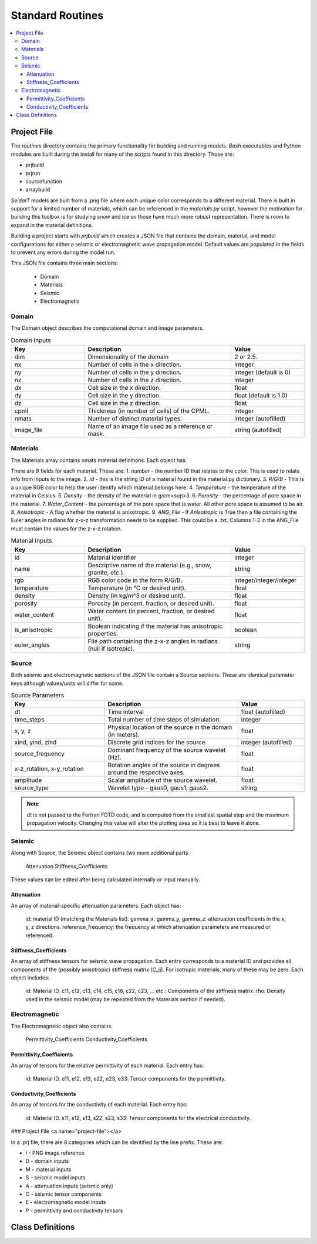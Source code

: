 

.. _standard-routines: 

Standard Routines 
*****************

.. contents:: 
    :local: 
    :depth: 34
 
.. _project-file: 

Project File
============

The *routines* directory contains the primary functionality for building and running models. *Bash* executables and Python modules are built during the install for many of the scripts found in this directory. Those are: 

- prjbuild 
- prjrun 
- sourcefunction 
- arraybuild 

*SeidarT* models are built from a .png file where each unique color corresponds to a different material. There is built in support for a limited number of materials, which can be referenced in the *materials.py* script, however the motivation for building this toolbox is for studying snow and ice so those have much more robust representation. There is room to expand in the material definitions. 

Building a project starts with *prjbuild* which creates a JSON file that contains the domain, material, and model configurations for either a seismic or electromagnetic wave propagation model. Default values are populated in the fields to prevent any errors during the model run. 

This JSON file contains three main sections:

    - Domain
    - Materials
    - Seismic
    - Electromagnetic

.. _domain-inputs: 

Domain 
------


The Domain object describes the computational domain and image parameters.

.. list-table:: Domain Inputs
    :widths: 25 50 25
    :align: center
    :header-rows: 1 

    * - Key 
      - Description 
      - Value
    * - dim 
      - Dimensionality of the domain 
      - 2 or 2.5.
    * - nx
      - Number of cells in the x direction.
      - integer
    * - ny
      - Number of cells in the y direction.
      - integer (default is 0)
    * - nz
      - Number of cells in the z direction.
      -  integer
    * - dx
      - Cell size in the x direction.
      - float
    * - dy
      - Cell size in the y direction.
      - float (default is 1.0)
    * - dz
      - Cell size in the z direction.
      - float
    * - cpml
      - Thickness (in number of cells) of the CPML.
      - integer
    * - nmats
      - Number of distinct material types.
      - integer (autofilled)
    * - image_file
      - Name of an image file used as a reference or mask.
      - string (autofilled)

.. _material-inputs: 

Materials
---------

The Materials array contains nmats material definitions. Each object has:

There are 9 fields for each material. These are:  
1.  *number* - the number ID that relates to the color. This is used to relate info from inputs to the image.   
2.  *id* - this is the string ID of a material found in the material.py dictionary.  
3.  *R/G/B* - This is a unique RGB color to help the user identify which material belongs here.  
4.  *Temperature* - the temperature of the material in Celsius.  
5.  *Density* - the density of the material in g/cm<sup>3. 
6.  *Porosity* - the percentage of pore space in the material.  
7.  *Water_Content* - the percentage of the pore space that is water. All other pore space is assumed to be air.  
8.  *Anisotropic* - A flag whether the material is anisotropic.  
9.  *ANG_File* - If *Anisotropic* is True then a file containing the Euler angles in radians for z-x-z transformation needs to be supplied. This could be a .txt. Columns 1-3 in the ANG_File must contain the values for the z-x-z rotation.  


.. list-table:: Material Inputs 
    :widths: 25 50 25 
    :align: center
    :header-rows: 1 

    * - Key 
      - Description 
      - Value
    * - id
      - Material identifier
      - integer
    * - name
      - Descriptive name of the material (e.g., snow, granite, etc.).
      - string
    * - rgb
      - RGB color code in the form R/G/B.
      - integer/integer/integer
    * - temperature
      - Temperature (in °C or desired unit).
      - float
    * - density
      - Density (in kg/m^3 or desired unit).
      - float
    * - porosity
      - Porosity (in percent, fraction, or desired unit).
      - float
    * - water_content
      - Water content (in percent, fraction, or desired unit).
      - float
    * - is_anisotropic
      - Boolean indicating if the material has anisotropic properties.
      - boolean
    * - euler_angles
      - File path containing the z-x-z angles in radians (null if isotropic).
      - string


Source 
------

Both seismic and electromagnetic sections of the JSON file contain a Source sections. These are identical parameter keys although values/units will differ for some. 


.. list-table:: Source Parameters 
    :widths: 35 50 25 
    :align: center 
    :header-rows: 1 

    * - Key 
      - Description 
      - Value
    * - dt
      - Time interval
      - float (autofilled)
    * - time_steps
      - Total number of time steps of simulation.
      - integer
    * - x, y, z
      - Physical location of the source in the domain (in meters).
      - float
    * - xind, yind, zind
      - Discrete grid indices for the source.
      - integer (autofilled)
    * - source_frequency
      - Dominant frequency of the source wavelet (Hz).
      - float
    * - x-z_rotation, x-y_rotation
      - Rotation angles of the source in degrees around the respective axes.
      - float
    * - amplitude
      - Scalar amplitude of the source wavelet.
      - float
    * - source_type
      - Wavelet type - gaus0, gaus1, gaus2.
      - string


.. note::

    dt is not passed to the Fortran FDTD code, and is computed from the smallest spatial step and the maximum propagation velocity. Changing this value will alter the plotting axes so it is best to leave it alone. 

Seismic
-------

Along with Source, the Seismic object contains two more additional parts:

    Attenuation
    Stiffness_Coefficients

These values can be edited after being calculated internally or input manually. 

Attenuation 
^^^^^^^^^^^

An array of material-specific attenuation parameters. Each object has:

    id: material ID (matching the Materials list).
    gamma_x, gamma_y, gamma_z: attenuation coefficients in the x, y, z directions.
    reference_frequency: the frequency at which attenuation parameters are measured or referenced.

Stiffness_Coefficients 
^^^^^^^^^^^^^^^^^^^^^^

An array of stiffness tensors for seismic wave propagation. Each entry corresponds to a material ID and provides all components of the (possibly anisotropic) stiffness matrix (C_ij). For isotropic materials, many of these may be zero. Each object includes:

    id: Material ID.
    c11, c12, c13, c14, c15, c16, c22, c23, ... etc.: Components of the stiffness matrix.
    rho: Density used in the seismic model (may be repeated from the Materials section if needed).


Electromagnetic
---------------

The Electromagnetic object also contains:

    Permittivity_Coefficients
    Conductivity_Coefficients


Permittivity_Coefficients 
^^^^^^^^^^^^^^^^^^^^^^^^^

An array of tensors for the relative permittivity of each material. Each entry has:

    id: Material ID.
    e11, e12, e13, e22, e23, e33: Tensor components for the permittivity.

Conductivity_Coefficients 
^^^^^^^^^^^^^^^^^^^^^^^^^

An array of tensors for the conductivity of each material. Each entry has:

    id: Material ID.
    s11, s12, s13, s22, s23, s33: Tensor components for the electrical conductivity.

.. ======================================================

### Project File <a name="project-file"></a>

In a .prj file, there are 8 categories which can be identified by the line prefix. These are:

* I - PNG image reference
* D - domain inputs 
* M - material inputs
* S - seismic model inputs 
* A - attenuation inputs (seismic only)
* C - seismic tensor components 
* E - electromagnetic model inputs 
* P - permittivity and conductivity tensors 






Class Definitions
=================
